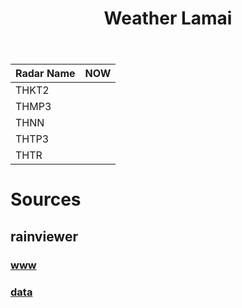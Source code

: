 #+title: Weather Lamai

| Radar Name | NOW              |
|------------+------------------|
| THKT2      | [[file:./THKT2.gif]]          |
| THMP3      | [[file:./THMP3.gif]] |
| THNN       | [[file:./THNN.gif]] |
| THTP3      | [[file:./THTP3.gif]] |
| THTR       | [[file:./THTR.gif]] |

* Sources

** rainviewer
*** [[https://rainviewer.com][www]]
*** [[https://data.rainviewer.com/images/][data]]
